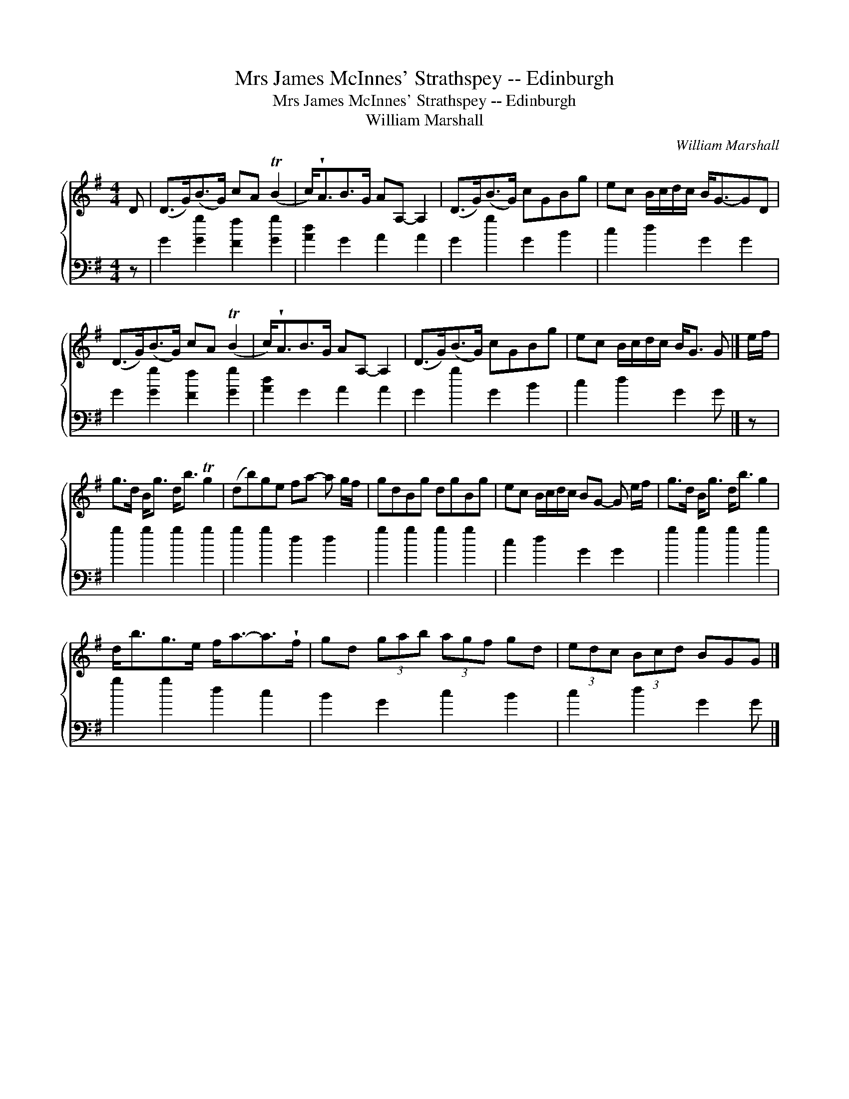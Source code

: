 X:1
T:Mrs James McInnes' Strathspey -- Edinburgh
T:Mrs James McInnes' Strathspey -- Edinburgh
T:William Marshall
C:William Marshall
%%score { 1 2 }
L:1/8
M:4/4
K:G
V:1 treble 
V:2 bass 
V:1
 D | (D>G)(B>G) cA (TB2 | c<)!wedge!AB>G AA,- A,2 | (D>G)(B>G) cGBg | ec B/c/d/c/ B<G-GD | %5
 (D>G)(B>G) cA (TB2 | c<)!wedge!AB>G AA,- A,2 | (D>G)(B>G) cGBg | ec B/c/d/c/ B<G G |] e/f/ | %10
 g>d B<g d<b Tg2 | (db)ge fa- a g/f/ | gdBg dgBg | ec B/c/d/c/ BG- G e/f/ | g>d B<g d<b g2 | %15
 d<bg>e f<a-a>!wedge!f | gd (3gab (3agf gd | (3edc (3Bcd BGG |] %18
V:2
 z | G2 [Gg]2 [Ff]2 [Gg]2 | [Ad]2 G2 A2 A2 | G2 g2 G2 B2 | c2 d2 G2 G2 | G2 [Gg]2 [Ff]2 [Gg]2 | %6
 [Ad]2 G2 A2 A2 | G2 g2 G2 B2 | c2 d2 G2 G |] z | g2 g2 g2 g2 | g2 g2 d2 d2 | g2 g2 g2 g2 | %13
 c2 d2 G2 G2 | g2 g2 g2 g2 | g2 g2 d2 c2 | B2 G2 c2 B2 | c2 d2 G2 G |] %18

